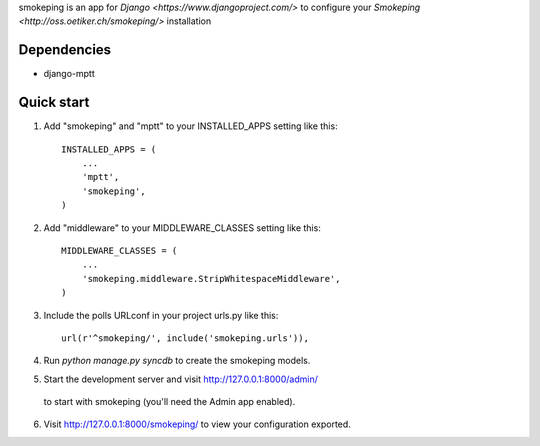 smokeping is an app for `Django <https://www.djangoproject.com/>` to configure your `Smokeping <http://oss.oetiker.ch/smokeping/>` installation

Dependencies
-----------

- django-mptt

Quick start
-----------

1. Add "smokeping" and "mptt" to your INSTALLED_APPS setting like this::

      INSTALLED_APPS = (
          ...
          'mptt',
          'smokeping',
      )

2. Add "middleware" to your MIDDLEWARE_CLASSES setting like this::

      MIDDLEWARE_CLASSES = (
          ...
          'smokeping.middleware.StripWhitespaceMiddleware',
      )

3. Include the polls URLconf in your project urls.py like this::

      url(r'^smokeping/', include('smokeping.urls')),

4. Run `python manage.py syncdb` to create the smokeping models.

5. Start the development server and visit http://127.0.0.1:8000/admin/
  to start with smokeping (you'll need the Admin app enabled).

6. Visit http://127.0.0.1:8000/smokeping/ to view your configuration exported.

